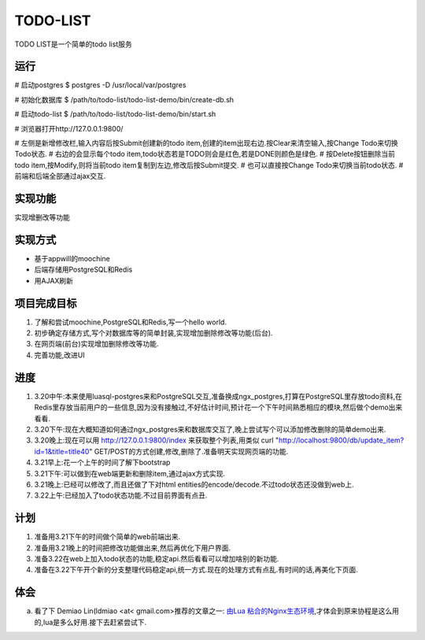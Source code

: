 ===========
 TODO-LIST
===========

TODO LIST是一个简单的todo list服务

运行
----

# 启动postgres
$ postgres -D /usr/local/var/postgres

# 初始化数据库
$ /path/to/todo-list/todo-list-demo/bin/create-db.sh 

# 启动todo-list
$ /path/to/todo-list/todo-list-demo/bin/start.sh

# 浏览器打开http://127.0.0.1:9800/

# 左侧是新增修改栏,输入内容后按Submit创建新的todo item,创建的item出现右边.按Clear来清空输入,按Change Todo来切换Todo状态.
# 右边的会显示每个todo item,todo状态若是TODO则会是红色,若是DONE则颜色是绿色.
# 按Delete按钮删除当前todo item,按Modify,则将当前todo item复制到左边,修改后按Submit提交.
# 也可以直接按Change Todo来切换当前todo状态.
# 前端和后端全部通过ajax交互.

实现功能
--------

实现增删改等功能

实现方式
--------
- 基于appwill的moochine
- 后端存储用PostgreSQL和Redis
- 用AJAX刷新

项目完成目标
------------

1) 了解和尝试moochine,PostgreSQL和Redis,写一个hello world.
2) 初步确定存储方式,写个对数据库等的简单封装,实现增加删除修改等功能(后台).
3) 在网页端(前台)实现增加删除修改等功能.
4) 完善功能,改进UI

进度
----
1) 3.20中午:本来使用luasql-postgres来和PostgreSQL交互,准备换成ngx_postgres,打算在PostgreSQL里存放todo资料,在Redis里存放当前用户的一些信息,因为没有接触过,不好估计时间,预计花一个下午时间熟悉相应的模块,然后做个demo出来看看.
2) 3.20下午:现在大概知道如何通过ngx_postgres来和数据库交互了,晚上尝试写个可以添加修改删除的简单demo出来.
3) 3.20晚上:现在可以用 http://127.0.0.1:9800/index 来获取整个列表,用类似 curl "http://localhost:9800/db/update_item?id=1&title=title40" GET/POST的方式创建,修改,删除了.准备明天实现网页端的功能.
4) 3.21早上:花一个上午的时间了解下bootstrap
5) 3.21下午:可以做到在web端更新和删除item,通过ajax方式实现.
6) 3.21晚上:已经可以修改了,而且还做了下对html entities的encode/decode.不过todo状态还没做到web上.
7) 3.22上午:已经加入了todo状态功能.不过目前界面有点丑.
   
计划
----
1) 准备用3.21下午的时间做个简单的web前端出来.
2) 准备用3.21晚上的时间把修改功能做出来,然后再优化下用户界面.
3) 准备3.22在web上加入todo状态的功能,稳定api.然后看看可以增加啥别的新功能.
4) 准备在3.22下午开个新的分支整理代码稳定api,统一方式.现在的处理方式有点乱.有时间的话,再美化下页面.

体会
----
a) 看了下 Demiao Lin(ldmiao <at< gmail.com>推荐的文章之一: `由Lua 粘合的Nginx生态环境`_,才体会到原来协程是这么用的,lua是多么好用.接下去赶紧尝试下.


   
.. _由Lua 粘合的Nginx生态环境: http://blog.zoomquiet.org/pyblosxom/oss/openresty-intro-2012-03-06-01-13.html
